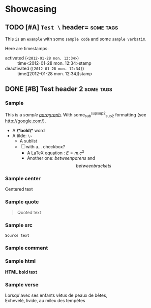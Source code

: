 * Showcasing
** TODO [#A] =Test \= header=                          :some:tags:
   This ~is~ an =example= with some =sample code= and some ~sample verbatim~.

   Here are timestamps: 
   * activated (~<2012-01-28 mon. 12:34>~) :: time<2012-01-28 mon. 12:34>stamp
   * deactivated (~[2012-01-28 mon. 12:34]~) :: time([2012-01-28 mon. 12:34])stamp

** DONE [#B] Test header 2                        :some:tags:
*** Sample
    This is a /sample _paragraph_/. With some_{sub}^{sup}^{sup2}_{sub2} formatting (see http://google.com/).
    + A *\*bold\** word
    + A tilde: ~\~~
      - A sublist
      - [ ] with a... checkbox?
        * A LaTeX equation : $E = m.c^{2}$ 
        * Another one: \(between parens\) and \[between brackets\]

*** Sample center
    #+BEGIN_CENTER
    Centered text
    #+END_CENTER

*** Sample quote
    #+BEGIN_QUOTE
    Quoted text
    #+END_QUOTE

*** Sample src
   #+BEGIN_SRC js
   Source text
   #+END_SRC

*** Sample comment
   #+BEGIN_COMMENT
   Comment text
   #+END_COMMENT

*** Sample html
   #+BEGIN_HTML
   <b>HTML bold text</b>
   #+END_HTML

*** Sample verse
   #+BEGIN_VERSE
   Lorsqu'avec ses enfants vêtus de peaux de bêtes,
   Echevelé, livide, au mileu des tempêtes
   #+END_VERSE